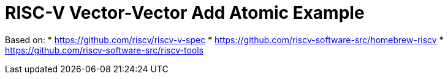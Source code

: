 = RISC-V Vector-Vector Add Atomic Example

Based on:
* https://github.com/riscv/riscv-v-spec
* https://github.com/riscv-software-src/homebrew-riscv
* https://github.com/riscv-software-src/riscv-tools
